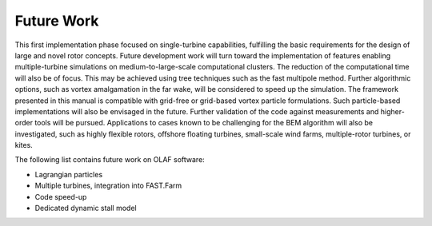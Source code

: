 .. _Future-Work:

Future Work
===========

This first implementation phase focused on single-turbine capabilities,
fulfilling the basic requirements for the design of large and novel
rotor concepts. Future development work will turn toward the
implementation of features enabling multiple-turbine simulations on
medium-to-large-scale computational clusters. The reduction of the
computational time will also be of focus. This may be achieved using
tree techniques such as the fast multipole method. Further algorithmic
options, such as vortex amalgamation in the far wake, will be considered
to speed up the simulation. The framework presented in this manual is
compatible with grid-free or grid-based vortex particle formulations.
Such particle-based implementations will also be envisaged in the
future. Further validation of the code against measurements and
higher-order tools will be pursued. Applications to cases known to be
challenging for the BEM algorithm will also be investigated, such as
highly flexible rotors, offshore floating turbines, small-scale wind
farms, multiple-rotor turbines, or kites.

The following list contains future work on OLAF software:

-  Lagrangian particles

-  Multiple turbines, integration into FAST.Farm

-  Code speed-up

-  Dedicated dynamic stall model
